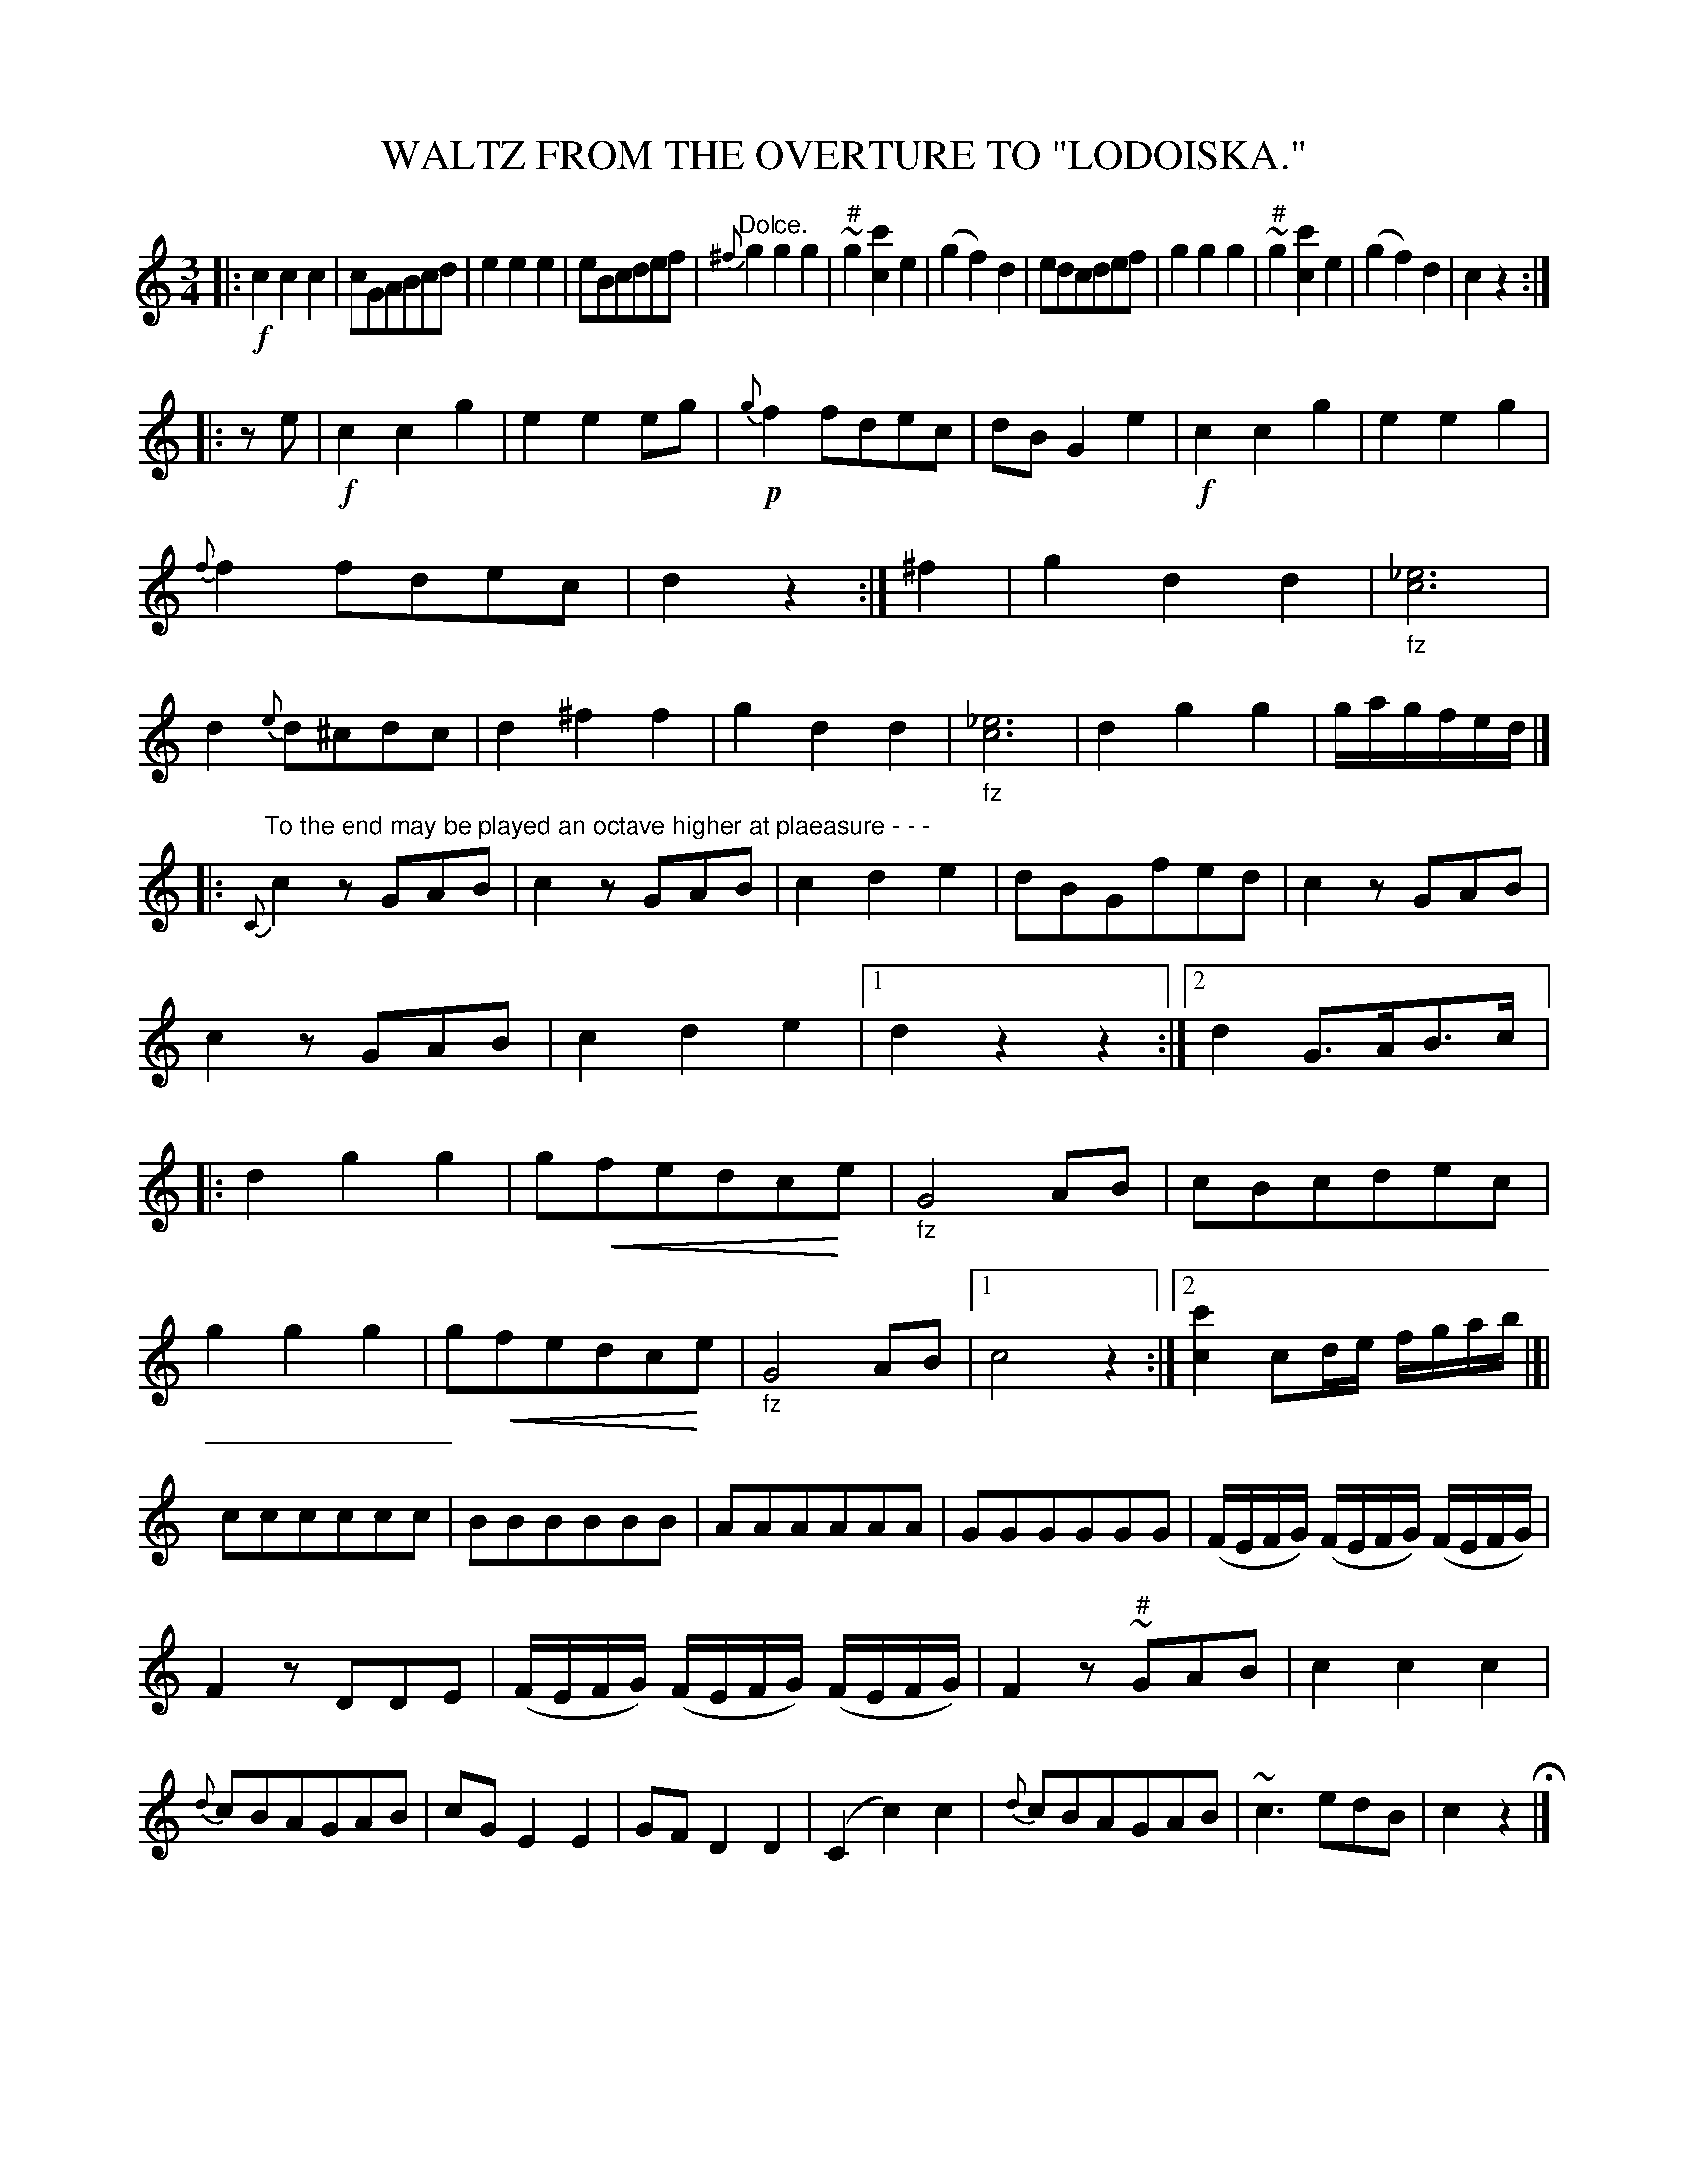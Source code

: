 X: 10162
T: WALTZ FROM THE OVERTURE TO "LODOISKA."
%R: waltz
N: This is version 2, for ABC software that understands crescendo symbols.
U: p=!crescendo(!
U: P=!crescendo)!
B: W. Hamilton "Universal Tune-Book" Vol. 1 Glasgow 1844 p.16 #2
S: http://imslp.org/wiki/Hamilton's_Universal_Tune-Book_(Various)
Z: 2016 John Chambers <jc:trillian.mit.edu>
N: The sharp should be below the turn symbol in bars 6, 10.
N: Rest added in bar 12 to fix the rhythm.
N: The rhythm is quite wrong at bar 28; not fixed.
M: 3/4
L: 1/8
K: C
%%slurgraces yes
%%graceslurs yes
% - - - - - - - - - - - - - - - - - - - - - - - - -
|:!f!\
c2c2c2 | cGABcd | e2e2e2 | eBcdef |\
"^Dolce."{^f}g2g2g2 | "^#"~g2[c'2c2]e2 | (g2f2)d2 | edcdef |\
g2g2g2 | "^#"~g2[c'2c2]e2 | (g2f2)d2 | c2z2 :|
|: ze |!f!\
c2c2g2 | e2e2eg | !p!{g}f2fdec | dBG2e2 |\
!f!c2c2g2 | e2e2g2 | {f}f2fdec | d2z2 :|\
^f2 |\
g2d2d2 | "_fz"[_e6c6] | d2{e}d^cdc | d2^f2f2 |\
g2d2d2 | "_fz"[_e6c6] | d2g2g2 | g/a/g/f/e/d/ |]
|:"^To the end may be played an octave higher at plaeasure - - -"\
{C}c2zGAB | c2zGAB | c2d2e2 | dBGfed |\
c2zGAB | c2zGAB | c2d2e2 |[1 d2z2z2 :|[2 d2G>AB>c |:\
d2g2g2 | gpfedcPe | "_fz"G4AB | cBcdec |
g2g2g2 | gpfedcPe | "_fz"G4AB | [1 c4z2 :|[2 [c'2c2]cd/e/ f/g/a/b/ |[|\
cccccc | BBBBBB | AAAAAA | GGGGGG |\
(F/E/F/G/) (F/E/F/G/) (F/E/F/G/) |
F2zDDE | (F/E/F/G/) (F/E/F/G/) (F/E/F/G/) | F2z"^#"~GAB |\
c2c2c2 | {d}cBAGAB | cGE2E2 | GFD2D2 |\
(C2c2)c2 | {d}cBAGAB | ~c3edB | c2z2 H|]
% - - - - - - - - - - - - - - - - - - - - - - - - -
